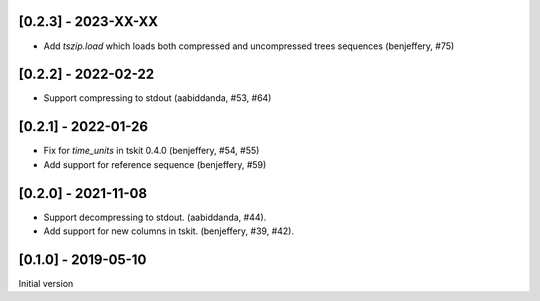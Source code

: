 --------------------
[0.2.3] - 2023-XX-XX
--------------------

- Add `tszip.load` which loads both compressed and uncompressed trees sequences
  (benjeffery, #75)


--------------------
[0.2.2] - 2022-02-22
--------------------

- Support compressing to stdout (aabiddanda, #53, #64)

--------------------
[0.2.1] - 2022-01-26
--------------------

- Fix for `time_units` in tskit 0.4.0 (benjeffery, #54, #55)

- Add support for reference sequence (benjeffery, #59)

--------------------
[0.2.0] - 2021-11-08
--------------------

- Support decompressing to stdout. (aabiddanda, #44).

- Add support for new columns in tskit. (benjeffery, #39, #42).

--------------------
[0.1.0] - 2019-05-10
--------------------

Initial version
